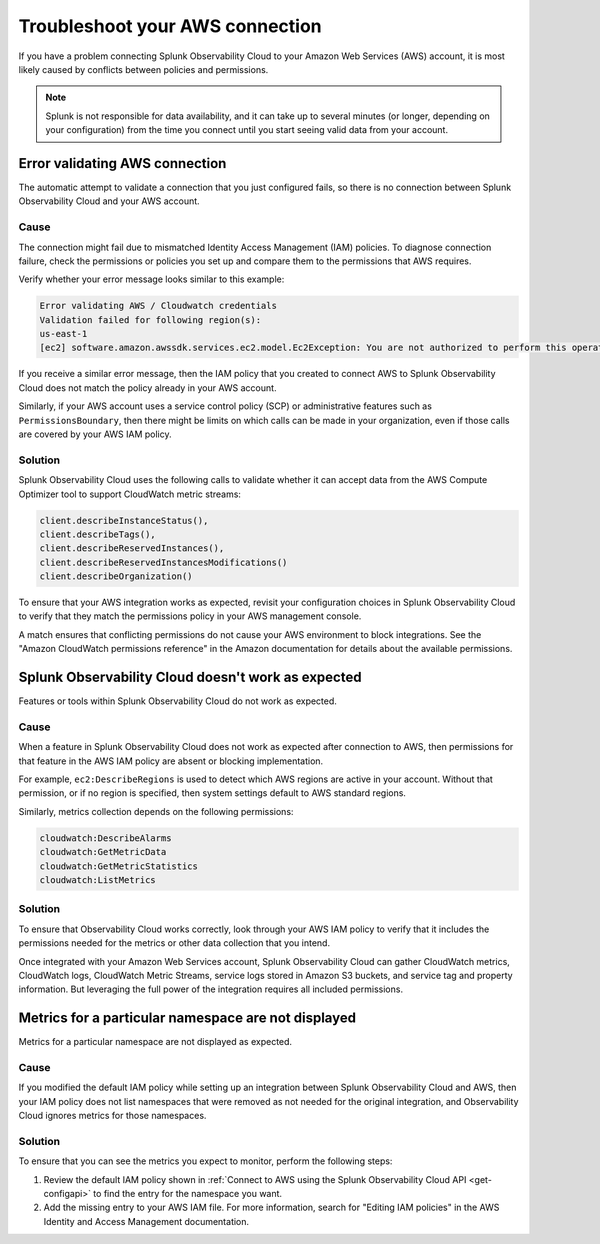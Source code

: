 .. _aws-troubleshooting:

************************************
Troubleshoot your AWS connection
************************************

.. meta::
   :description: Resolve AWS policy and permissions conflicts.


If you have a problem connecting Splunk Observability Cloud to your Amazon Web Services (AWS) account, it is most likely caused by conflicts between policies and permissions.

.. note:: Splunk is not responsible for data availability, and it can take up to several minutes (or longer, depending on your configuration) from the time you connect until you start seeing valid data from your account. 


Error validating AWS connection
================================

The automatic attempt to validate a connection that you just configured fails, so there is no connection between Splunk Observability Cloud and your AWS account.

Cause
^^^^^^

The connection might fail due to mismatched Identity Access Management (IAM) policies. To diagnose connection failure, check the permissions or policies you set up and compare them to the permissions that AWS requires.

Verify whether your error message looks similar to this example:

.. code-block:: none

   Error validating AWS / Cloudwatch credentials
   Validation failed for following region(s):
   us-east-1
   [ec2] software.amazon.awssdk.services.ec2.model.Ec2Exception: You are not authorized to perform this operation.

If you receive a similar error message, then the IAM policy that you created to connect AWS to Splunk Observability Cloud does not match the policy already in your AWS account.

Similarly, if your AWS account uses a service control policy (SCP) or administrative features such as ``PermissionsBoundary``, then there might be limits on which calls can be made in your organization, even if those calls are covered by your AWS IAM policy.

Solution
^^^^^^^^^

Splunk Observability Cloud uses the following calls to validate whether it can accept data from the AWS Compute Optimizer tool to support CloudWatch metric streams:

.. code-block:: none

   client.describeInstanceStatus(),
   client.describeTags(),
   client.describeReservedInstances(),
   client.describeReservedInstancesModifications()
   client.describeOrganization()

To ensure that your AWS integration works as expected, revisit your configuration choices in Splunk Observability Cloud to verify that they match the permissions policy in your AWS management console. 

A match ensures that conflicting permissions do not cause your AWS environment to block integrations. See the "Amazon CloudWatch permissions reference" in the Amazon documentation for details about the available permissions.


Splunk Observability Cloud doesn't work as expected
====================================================

Features or tools within Splunk Observability Cloud do not work as expected.

Cause
^^^^^^

When a feature in Splunk Observability Cloud does not work as expected after connection to AWS, then permissions for that feature in the AWS IAM policy are absent or blocking implementation.

For example, ``ec2:DescribeRegions`` is used to detect which AWS regions are active in your account. Without that permission, or if no region is specified, then system settings default to AWS standard regions.

Similarly, metrics collection depends on the following permissions:

.. code-block:: none

   cloudwatch:DescribeAlarms
   cloudwatch:GetMetricData
   cloudwatch:GetMetricStatistics
   cloudwatch:ListMetrics

Solution
^^^^^^^^^

To ensure that Observability Cloud works correctly, look through your AWS IAM policy to verify that it includes the permissions needed for the metrics or other data collection that you intend.

Once integrated with your Amazon Web Services account, Splunk Observability Cloud can gather CloudWatch metrics, CloudWatch logs, CloudWatch Metric Streams, service logs stored in Amazon S3 buckets, and service tag and property information. But leveraging the full power of the integration requires all included permissions.


Metrics for a particular namespace are not displayed
=====================================================

Metrics for a particular namespace are not displayed as expected.

Cause
^^^^^^

If you modified the default IAM policy while setting up an integration between Splunk Observability Cloud and AWS, then your IAM policy does not list namespaces that were removed as not needed for the original integration, and Observability Cloud ignores metrics for those namespaces.

Solution
^^^^^^^^^

To ensure that you can see the metrics you expect to monitor, perform the following steps:

1. Review the default IAM policy shown in :ref:`Connect to AWS using the Splunk Observability Cloud API <get-configapi>` to find the entry for the namespace you want.

2. Add the missing entry to your AWS IAM file. For more information, search for "Editing IAM policies" in the AWS Identity and Access Management documentation.

